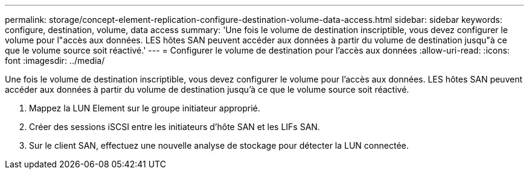 ---
permalink: storage/concept-element-replication-configure-destination-volume-data-access.html 
sidebar: sidebar 
keywords: configure, destination, volume, data access 
summary: 'Une fois le volume de destination inscriptible, vous devez configurer le volume pour l"accès aux données. LES hôtes SAN peuvent accéder aux données à partir du volume de destination jusqu"à ce que le volume source soit réactivé.' 
---
= Configurer le volume de destination pour l'accès aux données
:allow-uri-read: 
:icons: font
:imagesdir: ../media/


[role="lead"]
Une fois le volume de destination inscriptible, vous devez configurer le volume pour l'accès aux données. LES hôtes SAN peuvent accéder aux données à partir du volume de destination jusqu'à ce que le volume source soit réactivé.

. Mappez la LUN Element sur le groupe initiateur approprié.
. Créer des sessions iSCSI entre les initiateurs d'hôte SAN et les LIFs SAN.
. Sur le client SAN, effectuez une nouvelle analyse de stockage pour détecter la LUN connectée.

